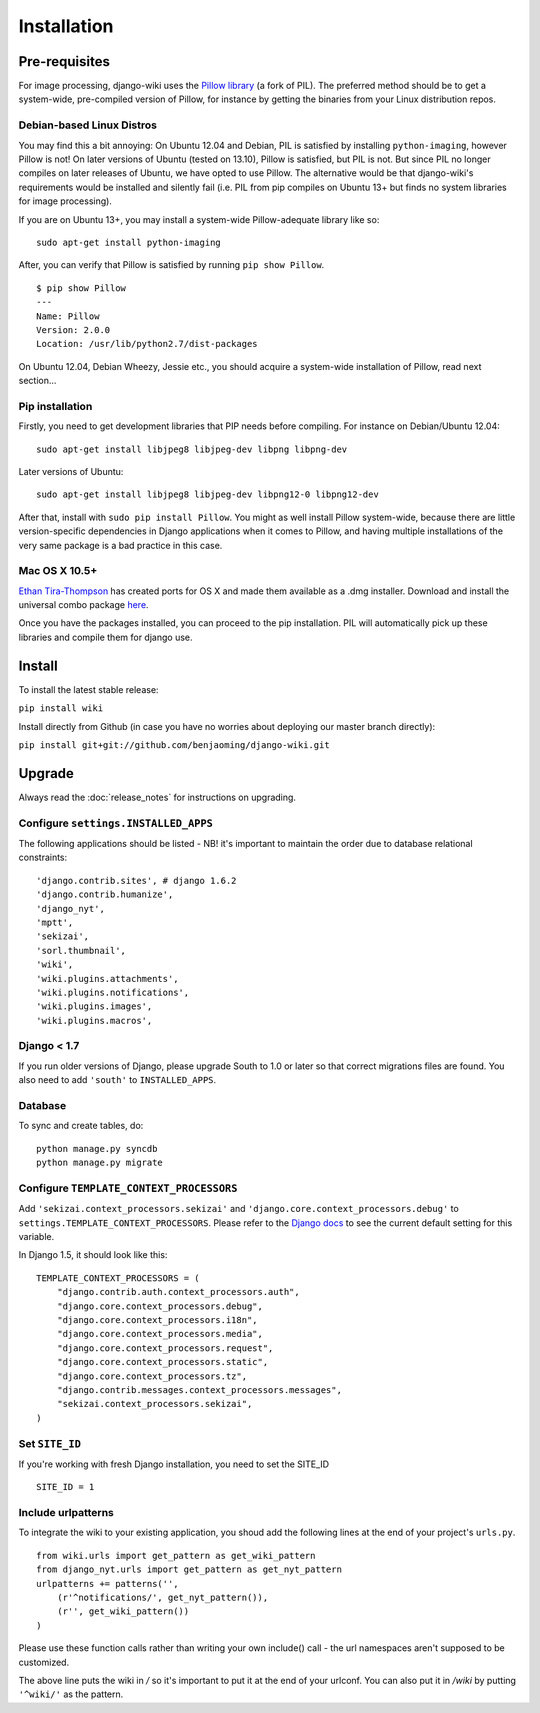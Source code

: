Installation
============

Pre-requisites
--------------

For image processing, django-wiki uses the `Pillow
library <https://github.com/python-imaging/Pillow>`_ (a fork of PIL).
The preferred method should be to get a system-wide, pre-compiled
version of Pillow, for instance by getting the binaries from your Linux
distribution repos.

Debian-based Linux Distros
~~~~~~~~~~~~~~~~~~~~~~~~~~

You may find this a bit annoying: On Ubuntu 12.04 and Debian, PIL is
satisfied by installing ``python-imaging``, however Pillow is not! On
later versions of Ubuntu (tested on 13.10), Pillow is satisfied, but PIL
is not. But since PIL no longer compiles on later releases of Ubuntu, we
have opted to use Pillow. The alternative would be that django-wiki's
requirements would be installed and silently fail (i.e. PIL from pip
compiles on Ubuntu 13+ but finds no system libraries for image
processing).

If you are on Ubuntu 13+, you may install a system-wide Pillow-adequate
library like so:

::

    sudo apt-get install python-imaging

After, you can verify that Pillow is satisfied by running
``pip show Pillow``.

::

    $ pip show Pillow
    ---
    Name: Pillow
    Version: 2.0.0
    Location: /usr/lib/python2.7/dist-packages

On Ubuntu 12.04, Debian Wheezy, Jessie etc., you should acquire a
system-wide installation of Pillow, read next section...

Pip installation
~~~~~~~~~~~~~~~~

Firstly, you need to get development libraries that PIP needs before
compiling. For instance on Debian/Ubuntu 12.04:

::

    sudo apt-get install libjpeg8 libjpeg-dev libpng libpng-dev

Later versions of Ubuntu:

::

    sudo apt-get install libjpeg8 libjpeg-dev libpng12-0 libpng12-dev

After that, install with ``sudo pip install Pillow``. You might as well
install Pillow system-wide, because there are little version-specific
dependencies in Django applications when it comes to Pillow, and having
multiple installations of the very same package is a bad practice in
this case.

Mac OS X 10.5+
~~~~~~~~~~~~~~

`Ethan
Tira-Thompson <http://ethan.tira-thompson.com/Mac_OS_X_Ports.html>`_ has
created ports for OS X and made them available as a .dmg installer.
Download and install the universal combo package
`here <http://ethan.tira-thompson.com/Mac_OS_X_Ports_files/libjpeg-libpng%20%28universal%29.dmg>`_.

Once you have the packages installed, you can proceed to the pip
installation. PIL will automatically pick up these libraries and compile
them for django use.

Install
-------

To install the latest stable release:

``pip install wiki``

Install directly from Github (in case you have no worries about
deploying our master branch directly):

``pip install git+git://github.com/benjaoming/django-wiki.git``

Upgrade
-------

Always read the :doc:`release_notes` for instructions on upgrading.

Configure ``settings.INSTALLED_APPS``
~~~~~~~~~~~~~~~~~~~~~~~~~~~~~~~~~~~~~

The following applications should be listed - NB! it's important to
maintain the order due to database relational constraints:

::

    'django.contrib.sites', # django 1.6.2
    'django.contrib.humanize',
    'django_nyt',
    'mptt',
    'sekizai',
    'sorl.thumbnail',
    'wiki',
    'wiki.plugins.attachments',
    'wiki.plugins.notifications',
    'wiki.plugins.images',
    'wiki.plugins.macros',


Django < 1.7
~~~~~~~~~~~~

If you run older versions of Django, please upgrade South to 1.0 or later so
that correct migrations files are found. You also need to add ``'south'`` to
``INSTALLED_APPS``.


Database
~~~~~~~~

To sync and create tables, do:

::

    python manage.py syncdb
    python manage.py migrate

Configure ``TEMPLATE_CONTEXT_PROCESSORS``
~~~~~~~~~~~~~~~~~~~~~~~~~~~~~~~~~~~~~~~~~

Add ``'sekizai.context_processors.sekizai'`` and
``'django.core.context_processors.debug'`` to
``settings.TEMPLATE_CONTEXT_PROCESSORS``. Please refer to the `Django
docs <https://docs.djangoproject.com/en/dev/ref/settings/#template-context-processors>`_
to see the current default setting for this variable.

In Django 1.5, it should look like this:

::

    TEMPLATE_CONTEXT_PROCESSORS = (
        "django.contrib.auth.context_processors.auth",
        "django.core.context_processors.debug",
        "django.core.context_processors.i18n",
        "django.core.context_processors.media",
        "django.core.context_processors.request",
        "django.core.context_processors.static",
        "django.core.context_processors.tz",
        "django.contrib.messages.context_processors.messages",
        "sekizai.context_processors.sekizai",
    )

Set ``SITE_ID``
~~~~~~~~~~~~~~~~~~~~~~~~~~~~~~~~~~~~~~~~~

If you're working with fresh Django installation, you need to set the SITE_ID

::

    SITE_ID = 1
    

Include urlpatterns
~~~~~~~~~~~~~~~~~~~

To integrate the wiki to your existing application, you shoud add the
following lines at the end of your project's ``urls.py``.

::

    from wiki.urls import get_pattern as get_wiki_pattern
    from django_nyt.urls import get_pattern as get_nyt_pattern
    urlpatterns += patterns('',
        (r'^notifications/', get_nyt_pattern()),
        (r'', get_wiki_pattern())
    )

Please use these function calls rather than writing your own include()
call - the url namespaces aren't supposed to be customized.

The above line puts the wiki in */* so it's important to put it at the
end of your urlconf. You can also put it in */wiki* by putting
``'^wiki/'`` as the pattern.
